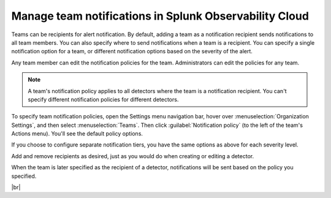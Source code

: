 .. _admin-team-notifications:

*****************************************************************
Manage team notifications in Splunk Observability Cloud
*****************************************************************

.. meta::
      :description: Teams can be recipients for alert notifications. By default, adding a team as a notification recipient sends notifications to all team members. You can also specify where to send notifications when a team is a recipient.

Teams can be recipients for alert notification. By default, adding a team as a notification recipient
sends notifications to all team members. You can also specify where to send notifications when a team is a recipient.
You can specify a single notification option for a team, or different notification options based on the
severity of the alert.

Any team member can edit the notification policies for the team. Administrators can edit the policies for any team.

.. note:: A team's notification policy applies to all detectors where the team is a notification recipient. You can't specify different notification policies for different detectors.

To specify team notification policies, open the Settings menu navigation bar,
hover over :menuselection:`Organization Settings`, and then select :menuselection:`Teams`.
Then click :guilabel:`Notification policy` (to the left of the team's Actions menu). You'll see
the default policy options.

If you choose to configure separate notification tiers, you have the same options as above for each severity level.

Add and remove recipients as desired, just as you would do when creating or editing a detector.

When the team is later specified as the recipient of a detector,
notifications will be sent based on the policy you specified.


|br|
